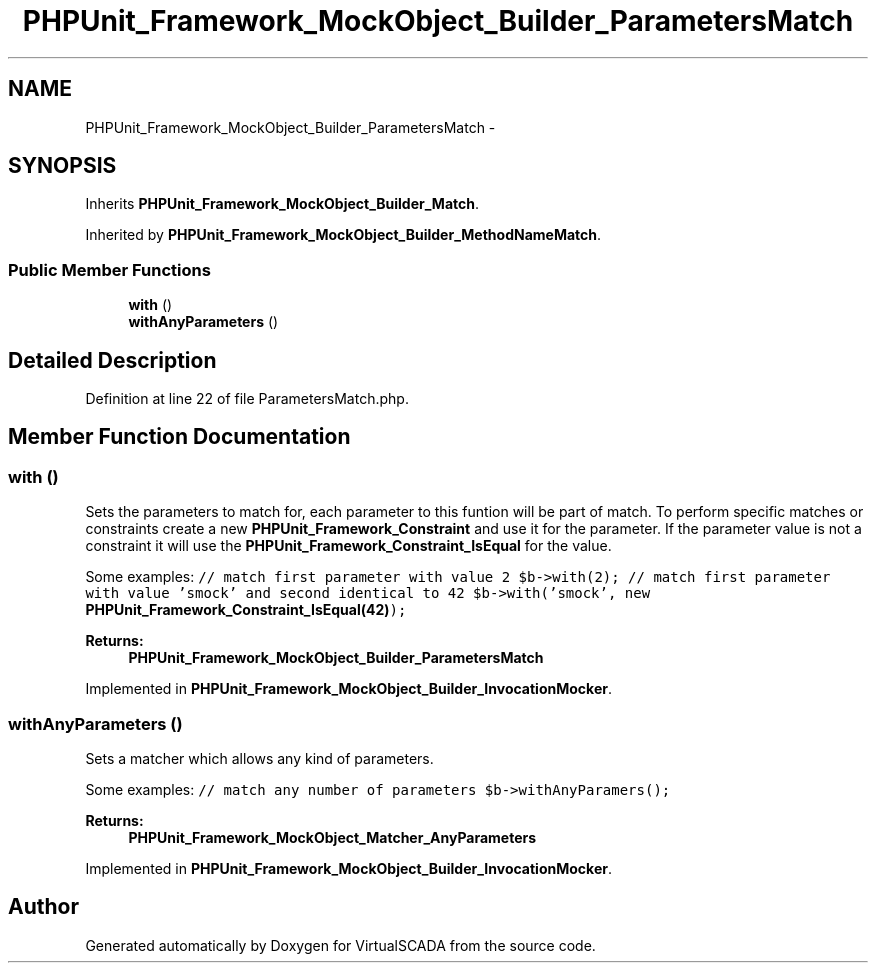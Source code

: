 .TH "PHPUnit_Framework_MockObject_Builder_ParametersMatch" 3 "Tue Apr 14 2015" "Version 1.0" "VirtualSCADA" \" -*- nroff -*-
.ad l
.nh
.SH NAME
PHPUnit_Framework_MockObject_Builder_ParametersMatch \- 
.SH SYNOPSIS
.br
.PP
.PP
Inherits \fBPHPUnit_Framework_MockObject_Builder_Match\fP\&.
.PP
Inherited by \fBPHPUnit_Framework_MockObject_Builder_MethodNameMatch\fP\&.
.SS "Public Member Functions"

.in +1c
.ti -1c
.RI "\fBwith\fP ()"
.br
.ti -1c
.RI "\fBwithAnyParameters\fP ()"
.br
.in -1c
.SH "Detailed Description"
.PP 
Definition at line 22 of file ParametersMatch\&.php\&.
.SH "Member Function Documentation"
.PP 
.SS "with ()"
Sets the parameters to match for, each parameter to this funtion will be part of match\&. To perform specific matches or constraints create a new \fBPHPUnit_Framework_Constraint\fP and use it for the parameter\&. If the parameter value is not a constraint it will use the \fBPHPUnit_Framework_Constraint_IsEqual\fP for the value\&.
.PP
Some examples: \fC // match first parameter with value 2 $b->with(2); // match first parameter with value 'smock' and second identical to 42 $b->with('smock', new \fBPHPUnit_Framework_Constraint_IsEqual(42)\fP); \fP
.PP
\fBReturns:\fP
.RS 4
\fBPHPUnit_Framework_MockObject_Builder_ParametersMatch\fP 
.RE
.PP

.PP
Implemented in \fBPHPUnit_Framework_MockObject_Builder_InvocationMocker\fP\&.
.SS "withAnyParameters ()"
Sets a matcher which allows any kind of parameters\&.
.PP
Some examples: \fC // match any number of parameters $b->withAnyParamers(); \fP
.PP
\fBReturns:\fP
.RS 4
\fBPHPUnit_Framework_MockObject_Matcher_AnyParameters\fP 
.RE
.PP

.PP
Implemented in \fBPHPUnit_Framework_MockObject_Builder_InvocationMocker\fP\&.

.SH "Author"
.PP 
Generated automatically by Doxygen for VirtualSCADA from the source code\&.
